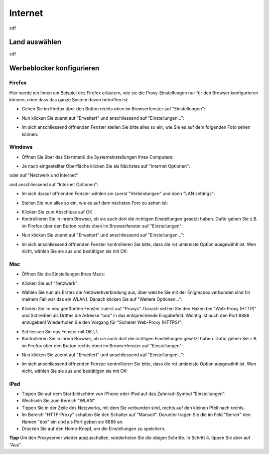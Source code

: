 Internet
========

sdf

.. _country_selection:

Land auswählen
**************

sdf

.. _webfilter:

Werbeblocker konfigurieren
**************************

Firefox
-------

Hier werde ich Ihnen am Beispiel des Firefox erläutern, wie sie die Proxy-Einstellungen nur für den Browser konfigurieren können, ohne dass das ganze System davon betroffen ist:

* Gehen Sie im Firefox über den Button rechts oben im Browserfenster auf "Einstellungen":

.. image:: images/firefoxoptions.jpg

* Nun klicken Sie zuerst auf "Erweitert" und anschliessend auf "Einstellungen...":

.. image:: images/advanced.jpg

* Im sich anschliessend öffnenden Fenster stellen Sie bitte alles so ein, wie Sie es auf dem folgenden Foto sehen können:

.. image:: images/proxysettingsfirefox.jpg

Windows
-------

* Öffnen Sie über das Startmenü die Systemeinstellungen Ihres Computers:

.. image:: images/systemeinstellungen_win.jpg

* Je nach eingestellter Oberfläche klicken Sie als Nächstes auf "Internet Optionen":

.. image:: images/internetoptionen.jpg
   
oder auf "Netzwerk und Internet"

.. image:: images/netzwerk_undinternet.jpg
   
und anschliessend auf "Internet Optionen":

.. image:: images/internetoptionen2.jpg

* Im sich darauf öffnenden Fenster wählen sie zuerst "Verbindungen" und dann "LAN settings":

.. image:: images/lan_settings.jpg

* Stellen Sie nun alles so ein, wie es auf dem nächsten Foto zu sehen ist:

.. image:: images/proxysettings.jpg

* Klicken Sie zum Abschluss auf OK.
* Kontrollieren Sie in ihrem Browser, ob sie auch dort die richtigen Einstellungen gesetzt haben. Dafür gehen Sie z.B. im Firefox über den Button rechts oben im Browserfenster auf "Einstellungen":

.. image:: images/firefoxoptions.jpg

* Nun klicken Sie zuerst auf "Erweitert" und anschliessend auf "Einstellungen...":

.. image:: images/advanced.jpg

* Im sich anschliessend öffnenden Fenster kontrollieren Sie bitte, dass die rot umkreiste Option ausgewählt ist. Wen nicht, wählen Sie sie aus und bestätigen sie mit OK:

.. image:: images/firefoxproxy.jpg

Mac
---

* Öffnen Sie die Einstellungen Ihres Macs:

.. image:: images/systemeinstellungen.jpg

* Klicken Sie auf "Netzwerk":

.. image:: images/netzwerk.jpg

* Wählen Sie nun als Erstes die Netzwerkverbindung aus, über welche Sie mit der Enigmabox verbunden sind (In meinem Fall war das ein WLAN). Danach klicken Sie auf "Weitere Optionen...":

.. image:: images/weiteroptionen.jpg

* Klicken Sie im neu geöffneten Fenster zuerst auf "Proxys". Danach setzen Sie den Haken bei "Web-Proxy (HTTP)" und Schreiben als Drittes die Adresse "box" in das entsprechende Eingabefeld. Wichtig ist auch den Port 8888 anzugeben! Wiederholen Sie den Vorgang für "Sicherer Web-Proxy (HTTPS)":

.. image:: images/proxy.jpg

* Schliessen Sie das Fenster mit OK.\\ \\
* Kontrollieren Sie in ihrem Browser, ob sie auch dort die richtigen Einstellungen gesetzt haben. Dafür gehen Sie z.B. im Firefox über den Button rechts oben im Browserfenster auf "Einstellungen":

.. image:: images/firefoxoptions.jpg

* Nun klicken Sie zuerst auf "Erweitert" und anschliessend auf "Einstellungen...":

.. image:: images/advanced.jpg

* Im sich anschliessend öffnenden Fenster kontrollieren Sie bitte, dass die rot umkreiste Option ausgewählt ist. Wen nicht, wählen Sie sie aus und bestätigen sie mit OK:

.. image:: images/firefoxproxy.jpg

iPad
----

* Tippen Sie auf dem Startbildschirm von IPhone oder IPad auf das Zahnrad-Symbol "Einstellungen".
* Wechseln Sie zum Bereich "WLAN".
* Tippen Sie in der Zeile des Netzwerks, mit dem Sie verbunden sind, rechts auf den kleinen Pfeil nach rechts.
* Im Bereich "HTTP-Proxy" schalten Sie den Schalter auf "Manuell". Darunter tragen Sie die im Feld "Server" den Namen "box" ein und als Port geben sie 8888 an.
* Drücken Sie auf den Home-Knopf, um die Einstellungen zu speichern.

**Tipp**
Um den Proxyserver wieder auszuschalten, wiederholen Sie die obigen Schritte. In Schritt 4. tippen Sie aber auf "Aus". 


